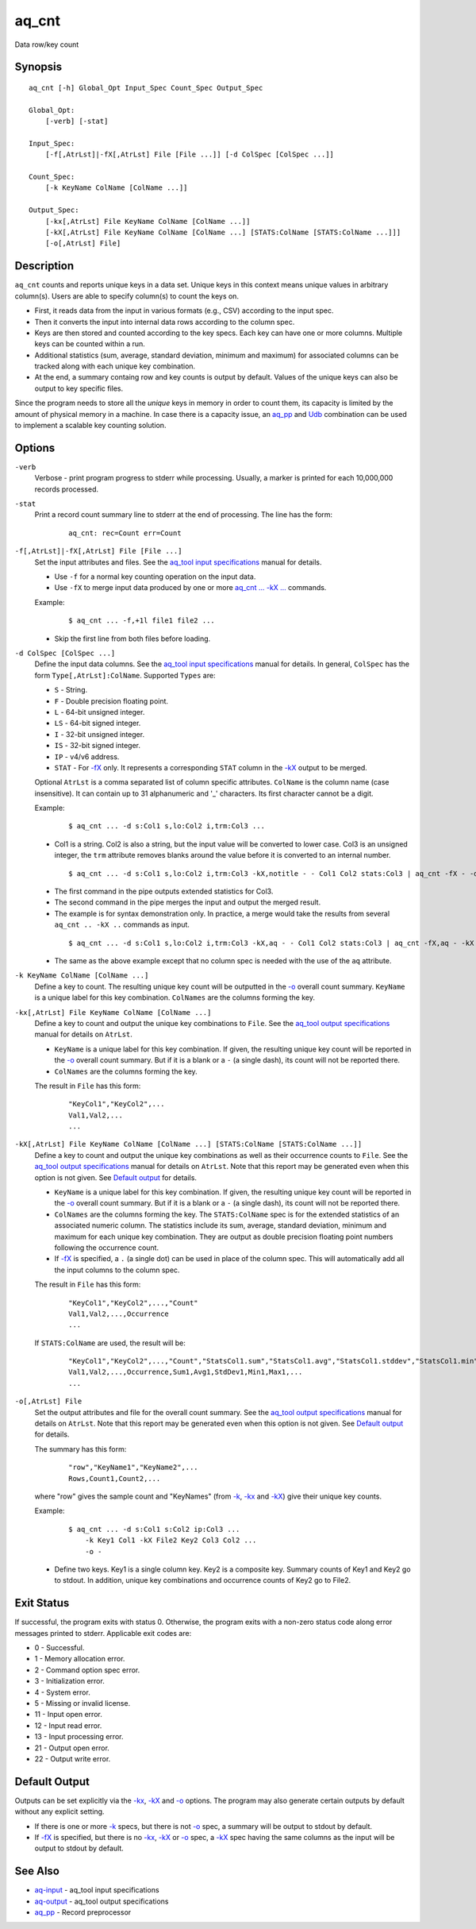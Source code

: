 .. |<br>| raw:: html

   <br>

======
aq_cnt
======

Data row/key count


Synopsis
========

::

  aq_cnt [-h] Global_Opt Input_Spec Count_Spec Output_Spec

  Global_Opt:
      [-verb] [-stat]

  Input_Spec:
      [-f[,AtrLst]|-fX[,AtrLst] File [File ...]] [-d ColSpec [ColSpec ...]]

  Count_Spec:
      [-k KeyName ColName [ColName ...]]

  Output_Spec:
      [-kx[,AtrLst] File KeyName ColName [ColName ...]]
      [-kX[,AtrLst] File KeyName ColName [ColName ...] [STATS:ColName [STATS:ColName ...]]]
      [-o[,AtrLst] File]


Description
===========

``aq_cnt`` counts and reports unique keys in a data set. Unique keys in this context means unique values in arbitrary column(s). Users are able to specify column(s) to count the keys on.

* First, it reads data from the input in various formats (e.g., CSV)
  according to the input spec.
* Then it converts the input into internal data rows
  according to the column spec.
* Keys are then stored and counted according to the key specs.
  Each key can have one or more columns.
  Multiple keys can be counted within a run.
* Additional statistics (sum, average, standard deviation, minimum and maximum)
  for associated columns can be tracked along with each unique key combination.
* At the end, a summary containg row and key counts is output by default.
  Values of the unique keys can also be output to key specific files.

Since the program needs to store all the *unique* keys in memory in order to
count them, its capacity is limited by the amount of physical memory in a
machine.
In case there is a capacity issue, an `aq_pp <aq_pp.html>`_ and
`Udb <udbd.html>`_ combination can
be used to implement a scalable key counting solution.


Options
=======

.. _`-verb`:

``-verb``
  Verbose - print program progress to stderr while processing.
  Usually, a marker is printed for each 10,000,000 records processed.


.. _`-stat`:

``-stat``
  Print a record count summary line to stderr at the end of processing.
  The line has the form:

   ::

    aq_cnt: rec=Count err=Count


.. _`-f`:

``-f[,AtrLst]|-fX[,AtrLst] File [File ...]``
  Set the input attributes and files.
  See the `aq_tool input specifications <aq-input.html>`_ manual for details.

  * Use ``-f`` for a normal key counting operation on the input data.
  * Use ``-fX`` to merge input data produced by one or more
    `aq_cnt ... -kX ... <#kx2>`__ commands.

  Example:

   ::

    $ aq_cnt ... -f,+1l file1 file2 ...

  * Skip the first line from both files before loading.


.. _`-d`:

``-d ColSpec [ColSpec ...]``
  Define the input data columns.
  See the `aq_tool input specifications <aq-input.html>`_ manual for details.
  In general, ``ColSpec`` has the form ``Type[,AtrLst]:ColName``.
  Supported ``Types`` are:

  * ``S`` - String.
  * ``F`` - Double precision floating point.
  * ``L`` - 64-bit unsigned integer.
  * ``LS`` - 64-bit signed integer.
  * ``I`` - 32-bit unsigned integer.
  * ``IS`` - 32-bit signed integer.
  * ``IP`` - v4/v6 address.
  * ``STAT`` - For `-fX <#f>`__ only. It represents a corresponding ``STAT``
    column in the `-kX <#kx2>`__ output to be merged.

  Optional ``AtrLst`` is a comma separated list of column specific attributes.
  ``ColName`` is the column name (case insensitive). It can contain up to
  31 alphanumeric and '_' characters. Its first character cannot be a digit.

  Example:

   ::

    $ aq_cnt ... -d s:Col1 s,lo:Col2 i,trm:Col3 ...

  * Col1 is a string. Col2 is also a string, but the input value will be
    converted to lower case. Col3 is an unsigned integer, the ``trm``
    attribute removes blanks around the value before it is converted to
    an internal number.

   ::

    $ aq_cnt ... -d s:Col1 s,lo:Col2 i,trm:Col3 -kX,notitle - - Col1 Col2 stats:Col3 | aq_cnt -fX - -d s:Col1 s:Col2 stats:Col3 -kX - - Col1 Col2 stats:Col3

  * The first command in the pipe outputs extended statistics for Col3.
  * The second command in the pipe merges the input and output the merged
    result.
  * The example is for syntax demonstration only. In practice, a merge would
    take the results from several ``aq_cnt .. -kX ..`` commands as input.

   ::

    $ aq_cnt ... -d s:Col1 s,lo:Col2 i,trm:Col3 -kX,aq - - Col1 Col2 stats:Col3 | aq_cnt -fX,aq - -kX - - Col1 Col2 stats:Col3

  * The same as the above example except that no column spec is needed with
    the use of the ``aq`` attribute.


.. _`-k`:

``-k KeyName ColName [ColName ...]``
  Define a key to count.
  The resulting unique key count will be outputted in the `-o`_ overall
  count summary.
  ``KeyName`` is a unique label for this key combination.
  ``ColNames`` are the columns forming the key.


.. _`-kx1`:

``-kx[,AtrLst] File KeyName ColName [ColName ...]``
  Define a key to count and output the unique key combinations to ``File``.
  See the `aq_tool output specifications <aq-output.html>`_ manual for details
  on ``AtrLst``.

  * ``KeyName`` is a unique label for this key combination.
    If given, the resulting unique key count will be reported in the `-o`_
    overall count summary. But if it is a blank or a ``-`` (a single dash),
    its count will not be reported there.
  * ``ColNames`` are the columns forming the key.

  The result in ``File`` has this form:

   ::

    "KeyCol1","KeyCol2",...
    Val1,Val2,...
    ...


.. _`-kx2`:

``-kX[,AtrLst] File KeyName ColName [ColName ...] [STATS:ColName [STATS:ColName ...]]``
  Define a key to count and output the unique key combinations as well as
  their occurrence counts to ``File``.
  See the `aq_tool output specifications <aq-output.html>`_ manual for details
  on ``AtrLst``.
  Note that this report may be generated even when this option is not given.
  See `Default output`_ for details.

  * ``KeyName`` is a unique label for this key combination.
    If given, the resulting unique key count will be reported in the `-o`_
    overall count summary. But if it is a blank or a ``-`` (a single dash),
    its count will not be reported there.
  * ``ColNames`` are the columns forming the key.
    The ``STATS:ColName`` spec is for the extended statistics of an associated
    numeric column. The statistics include its sum, average, standard deviation,
    minimum and maximum for each unique key combination. They are output as
    double precision floating point numbers following the occurrence count.
  * If `-fX <#f>`__ is specified, a ``.`` (a single dot) can be used in place
    of the column spec. This will automatically add all the input columns to
    the column spec.

  The result in ``File`` has this form:

   ::

    "KeyCol1","KeyCol2",...,"Count"
    Val1,Val2,...,Occurrence
    ...

  If ``STATS:ColName`` are used, the result will be:

   ::

    "KeyCol1","KeyCol2",...,"Count","StatsCol1.sum","StatsCol1.avg","StatsCol1.stddev","StatsCol1.min","StatsCol1.max",...
    Val1,Val2,...,Occurrence,Sum1,Avg1,StdDev1,Min1,Max1,...
    ...


.. _`-o`:

``-o[,AtrLst] File``
  Set the output attributes and file for the overall count summary.
  See the `aq_tool output specifications <aq-output.html>`_ manual for details
  on ``AtrLst``.
  Note that this report may be generated even when this option is not given.
  See `Default output`_ for details.

  The summary has this form:

   ::

    "row","KeyName1","KeyName2",...
    Rows,Count1,Count2,...

  where "row" gives the sample count and "KeyNames"
  (from `-k`_, `-kx <#kx1>`__ and `-kX <#kx2>`__) give their unique key counts.

  Example:

   ::

    $ aq_cnt ... -d s:Col1 s:Col2 ip:Col3 ...
        -k Key1 Col1 -kX File2 Key2 Col3 Col2 ...
        -o -

  * Define two keys. Key1 is a single column key. Key2 is a composite key.
    Summary counts of Key1 and Key2 go to stdout.
    In addition, unique key combinations and occurrence counts of Key2
    go to File2.


Exit Status
===========

If successful, the program exits with status 0. Otherwise, the program exits
with a non-zero status code along error messages printed to stderr.
Applicable exit codes are:

* 0 - Successful.
* 1 - Memory allocation error.
* 2 - Command option spec error.
* 3 - Initialization error.
* 4 - System error.
* 5 - Missing or invalid license.
* 11 - Input open error.
* 12 - Input read error.
* 13 - Input processing error.
* 21 - Output open error.
* 22 - Output write error.


Default Output
==============

Outputs can be set explicitly via the `-kx <#kx1>`__, `-kX <#kx2>`__ and `-o`_
options. The program may also generate certain outputs by default without any
explicit setting.

* If there is one or more `-k`_ specs, but there is not `-o`_ spec,
  a summary will be output to stdout by default.
* If `-fX <#f>`__ is specified, but there is no `-kx <#kx1>`__, `-kX <#kx2>`__
  or `-o`_ spec, a `-kX <#kx2>`__ spec having the same columns as the
  input will be output to stdout by default.


See Also
========

* `aq-input <aq-input.html>`_ - aq_tool input specifications
* `aq-output <aq-output.html>`_ - aq_tool output specifications
* `aq_pp <aq_pp.html>`_ - Record preprocessor

